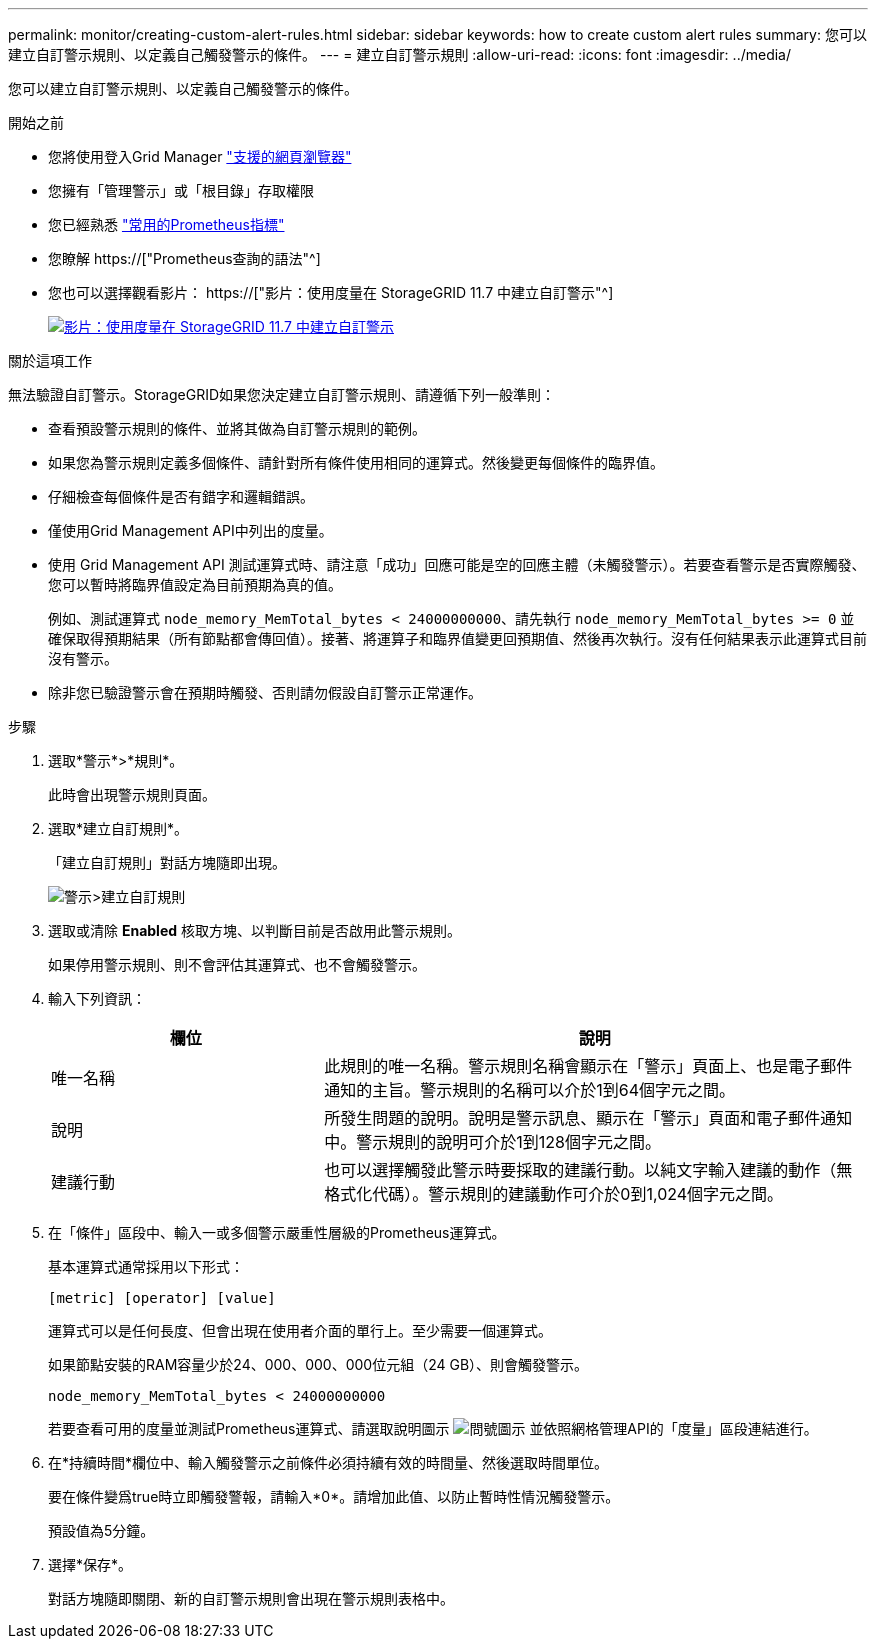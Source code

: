 ---
permalink: monitor/creating-custom-alert-rules.html 
sidebar: sidebar 
keywords: how to create custom alert rules 
summary: 您可以建立自訂警示規則、以定義自己觸發警示的條件。 
---
= 建立自訂警示規則
:allow-uri-read: 
:icons: font
:imagesdir: ../media/


[role="lead"]
您可以建立自訂警示規則、以定義自己觸發警示的條件。

.開始之前
* 您將使用登入Grid Manager link:../admin/web-browser-requirements.html["支援的網頁瀏覽器"]
* 您擁有「管理警示」或「根目錄」存取權限
* 您已經熟悉 link:commonly-used-prometheus-metrics.html["常用的Prometheus指標"]
* 您瞭解 https://["Prometheus查詢的語法"^]
* 您也可以選擇觀看影片： https://["影片：使用度量在 StorageGRID 11.7 中建立自訂警示"^]
+
[link=https://netapp.hosted.panopto.com/Panopto/Pages/Viewer.aspx?id=61acb7ba-7683-488a-a689-afb7010088f3]
image::../media/video-screenshot-alert-create-custom-117.png[影片：使用度量在 StorageGRID 11.7 中建立自訂警示]



.關於這項工作
無法驗證自訂警示。StorageGRID如果您決定建立自訂警示規則、請遵循下列一般準則：

* 查看預設警示規則的條件、並將其做為自訂警示規則的範例。
* 如果您為警示規則定義多個條件、請針對所有條件使用相同的運算式。然後變更每個條件的臨界值。
* 仔細檢查每個條件是否有錯字和邏輯錯誤。
* 僅使用Grid Management API中列出的度量。
* 使用 Grid Management API 測試運算式時、請注意「成功」回應可能是空的回應主體（未觸發警示）。若要查看警示是否實際觸發、您可以暫時將臨界值設定為目前預期為真的值。
+
例如、測試運算式 `node_memory_MemTotal_bytes < 24000000000`、請先執行 `node_memory_MemTotal_bytes >= 0` 並確保取得預期結果（所有節點都會傳回值）。接著、將運算子和臨界值變更回預期值、然後再次執行。沒有任何結果表示此運算式目前沒有警示。

* 除非您已驗證警示會在預期時觸發、否則請勿假設自訂警示正常運作。


.步驟
. 選取*警示*>*規則*。
+
此時會出現警示規則頁面。

. 選取*建立自訂規則*。
+
「建立自訂規則」對話方塊隨即出現。

+
image::../media/alerts_create_custom_rule.png[警示>建立自訂規則]

. 選取或清除 *Enabled* 核取方塊、以判斷目前是否啟用此警示規則。
+
如果停用警示規則、則不會評估其運算式、也不會觸發警示。

. 輸入下列資訊：
+
[cols="1a,2a"]
|===
| 欄位 | 說明 


 a| 
唯一名稱
 a| 
此規則的唯一名稱。警示規則名稱會顯示在「警示」頁面上、也是電子郵件通知的主旨。警示規則的名稱可以介於1到64個字元之間。



 a| 
說明
 a| 
所發生問題的說明。說明是警示訊息、顯示在「警示」頁面和電子郵件通知中。警示規則的說明可介於1到128個字元之間。



 a| 
建議行動
 a| 
也可以選擇觸發此警示時要採取的建議行動。以純文字輸入建議的動作（無格式化代碼）。警示規則的建議動作可介於0到1,024個字元之間。

|===
. 在「條件」區段中、輸入一或多個警示嚴重性層級的Prometheus運算式。
+
基本運算式通常採用以下形式：

+
`[metric] [operator] [value]`

+
運算式可以是任何長度、但會出現在使用者介面的單行上。至少需要一個運算式。

+
如果節點安裝的RAM容量少於24、000、000、000位元組（24 GB）、則會觸發警示。

+
`node_memory_MemTotal_bytes < 24000000000`

+
若要查看可用的度量並測試Prometheus運算式、請選取說明圖示 image:../media/icon_nms_question.png["問號圖示"] 並依照網格管理API的「度量」區段連結進行。

. 在*持續時間*欄位中、輸入觸發警示之前條件必須持續有效的時間量、然後選取時間單位。
+
要在條件變爲true時立即觸發警報，請輸入*0*。請增加此值、以防止暫時性情況觸發警示。

+
預設值為5分鐘。

. 選擇*保存*。
+
對話方塊隨即關閉、新的自訂警示規則會出現在警示規則表格中。


